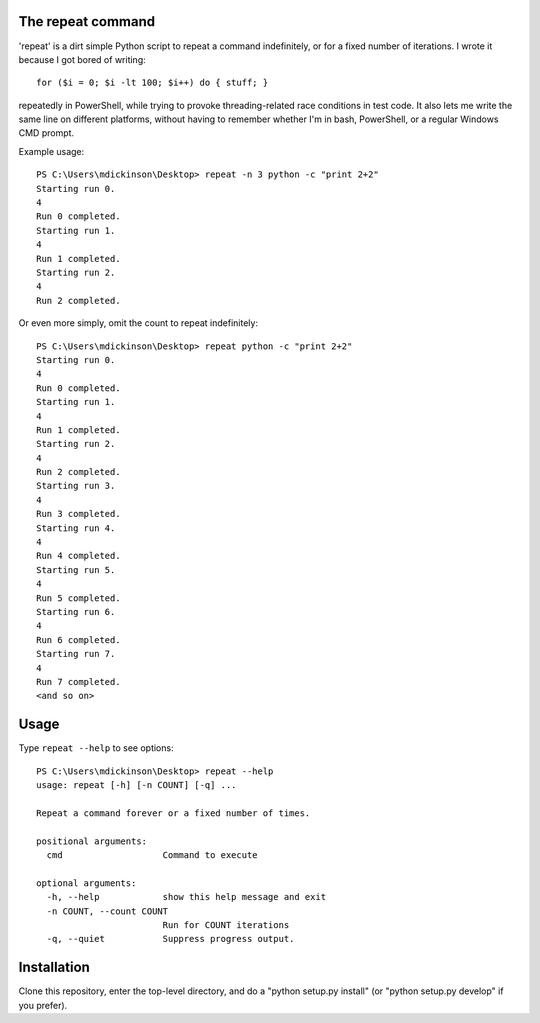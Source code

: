 The repeat command
------------------

'repeat' is a dirt simple Python script to repeat a command
indefinitely, or for a fixed number of iterations.  I wrote
it because I got bored of writing::

    for ($i = 0; $i -lt 100; $i++) do { stuff; }

repeatedly in PowerShell, while trying to provoke threading-related
race conditions in test code.  It also lets me write the same line
on different platforms, without having to remember whether I'm in
bash, PowerShell, or a regular Windows CMD prompt.

Example usage::

    PS C:\Users\mdickinson\Desktop> repeat -n 3 python -c "print 2+2"
    Starting run 0.
    4
    Run 0 completed.
    Starting run 1.
    4
    Run 1 completed.
    Starting run 2.
    4
    Run 2 completed.

Or even more simply, omit the count to repeat indefinitely::

    PS C:\Users\mdickinson\Desktop> repeat python -c "print 2+2"
    Starting run 0.
    4
    Run 0 completed.
    Starting run 1.
    4
    Run 1 completed.
    Starting run 2.
    4
    Run 2 completed.
    Starting run 3.
    4
    Run 3 completed.
    Starting run 4.
    4
    Run 4 completed.
    Starting run 5.
    4
    Run 5 completed.
    Starting run 6.
    4
    Run 6 completed.
    Starting run 7.
    4
    Run 7 completed.
    <and so on>


Usage
-----

Type ``repeat --help`` to see options::

    PS C:\Users\mdickinson\Desktop> repeat --help
    usage: repeat [-h] [-n COUNT] [-q] ...

    Repeat a command forever or a fixed number of times.

    positional arguments:
      cmd                   Command to execute

    optional arguments:
      -h, --help            show this help message and exit
      -n COUNT, --count COUNT
                            Run for COUNT iterations
      -q, --quiet           Suppress progress output.


Installation
------------

Clone this repository, enter the top-level directory, and do a "python
setup.py install" (or "python setup.py develop" if you prefer).
